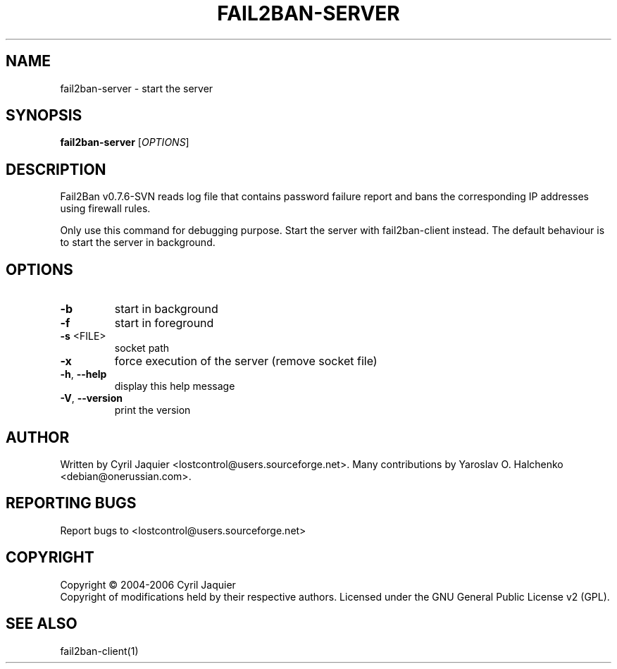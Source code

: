 .\" DO NOT MODIFY THIS FILE!  It was generated by help2man 1.36.
.TH FAIL2BAN-SERVER "1" "January 2007" "fail2ban-server v0.7.6-SVN" "User Commands"
.SH NAME
fail2ban-server \- start the server
.SH SYNOPSIS
.B fail2ban-server
[\fIOPTIONS\fR]
.SH DESCRIPTION
Fail2Ban v0.7.6\-SVN reads log file that contains password failure report
and bans the corresponding IP addresses using firewall rules.
.PP
Only use this command for debugging purpose. Start the server with
fail2ban\-client instead. The default behaviour is to start the server
in background.
.SH OPTIONS
.TP
\fB\-b\fR
start in background
.TP
\fB\-f\fR
start in foreground
.TP
\fB\-s\fR <FILE>
socket path
.TP
\fB\-x\fR
force execution of the server (remove socket file)
.TP
\fB\-h\fR, \fB\-\-help\fR
display this help message
.TP
\fB\-V\fR, \fB\-\-version\fR
print the version
.SH AUTHOR
Written by Cyril Jaquier <lostcontrol@users.sourceforge.net>.
Many contributions by Yaroslav O. Halchenko <debian@onerussian.com>.
.SH "REPORTING BUGS"
Report bugs to <lostcontrol@users.sourceforge.net>
.SH COPYRIGHT
Copyright \(co 2004-2006 Cyril Jaquier
.br
Copyright of modifications held by their respective authors.
Licensed under the GNU General Public License v2 (GPL).
.SH "SEE ALSO"
.br 
fail2ban-client(1)
